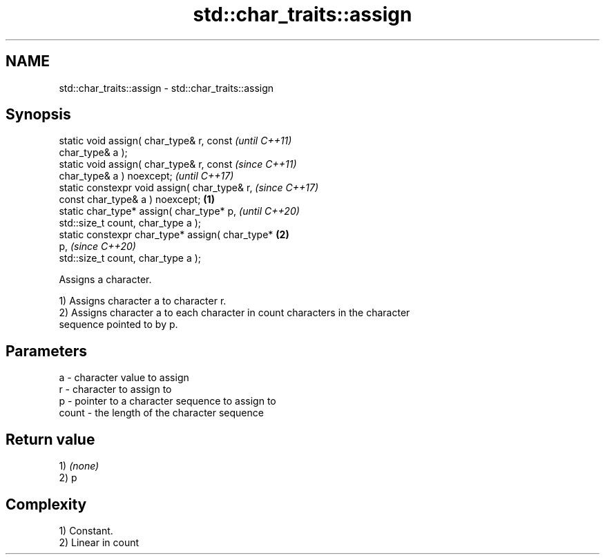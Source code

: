 .TH std::char_traits::assign 3 "2022.07.31" "http://cppreference.com" "C++ Standard Libary"
.SH NAME
std::char_traits::assign \- std::char_traits::assign

.SH Synopsis
   static void assign( char_type& r, const                  \fI(until C++11)\fP
   char_type& a );
   static void assign( char_type& r, const                  \fI(since C++11)\fP
   char_type& a ) noexcept;                                 \fI(until C++17)\fP
   static constexpr void assign( char_type& r,              \fI(since C++17)\fP
   const char_type& a ) noexcept;                   \fB(1)\fP
   static char_type* assign( char_type* p,                                \fI(until C++20)\fP
   std::size_t count, char_type a );
   static constexpr char_type* assign( char_type*       \fB(2)\fP
   p,                                                                     \fI(since C++20)\fP
   std::size_t count, char_type a );

   Assigns a character.

   1) Assigns character a to character r.
   2) Assigns character a to each character in count characters in the character
   sequence pointed to by p.

.SH Parameters

   a     - character value to assign
   r     - character to assign to
   p     - pointer to a character sequence to assign to
   count - the length of the character sequence

.SH Return value

   1) \fI(none)\fP
   2) p

.SH Complexity

   1) Constant.
   2) Linear in count
